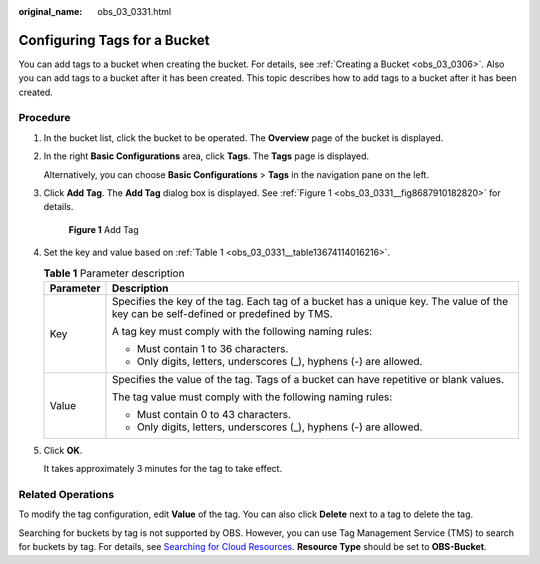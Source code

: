 :original_name: obs_03_0331.html

.. _obs_03_0331:

Configuring Tags for a Bucket
=============================

You can add tags to a bucket when creating the bucket. For details, see :ref:`Creating a Bucket <obs_03_0306>`. Also you can add tags to a bucket after it has been created. This topic describes how to add tags to a bucket after it has been created.

Procedure
---------

#. In the bucket list, click the bucket to be operated. The **Overview** page of the bucket is displayed.

#. In the right **Basic Configurations** area, click **Tags**. The **Tags** page is displayed.

   Alternatively, you can choose **Basic Configurations** > **Tags** in the navigation pane on the left.

#. Click **Add Tag**. The **Add Tag** dialog box is displayed. See :ref:`Figure 1 <obs_03_0331__fig8687910182820>` for details.

   .. _obs_03_0331__fig8687910182820:

   .. figure:: /_static/images/en-us_image_0129545688.png
      :alt: **Figure 1** Add Tag

      **Figure 1** Add Tag

#. Set the key and value based on :ref:`Table 1 <obs_03_0331__table13674114016216>`.

   .. _obs_03_0331__table13674114016216:

   .. table:: **Table 1** Parameter description

      +-----------------------------------+-------------------------------------------------------------------------------------------------------------------------------------+
      | Parameter                         | Description                                                                                                                         |
      +===================================+=====================================================================================================================================+
      | Key                               | Specifies the key of the tag. Each tag of a bucket has a unique key. The value of the key can be self-defined or predefined by TMS. |
      |                                   |                                                                                                                                     |
      |                                   | A tag key must comply with the following naming rules:                                                                              |
      |                                   |                                                                                                                                     |
      |                                   | -  Must contain 1 to 36 characters.                                                                                                 |
      |                                   | -  Only digits, letters, underscores (_), hyphens (-) are allowed.                                                                  |
      +-----------------------------------+-------------------------------------------------------------------------------------------------------------------------------------+
      | Value                             | Specifies the value of the tag. Tags of a bucket can have repetitive or blank values.                                               |
      |                                   |                                                                                                                                     |
      |                                   | The tag value must comply with the following naming rules:                                                                          |
      |                                   |                                                                                                                                     |
      |                                   | -  Must contain 0 to 43 characters.                                                                                                 |
      |                                   | -  Only digits, letters, underscores (_), hyphens (-) are allowed.                                                                  |
      +-----------------------------------+-------------------------------------------------------------------------------------------------------------------------------------+

#. Click **OK**.

   It takes approximately 3 minutes for the tag to take effect.

Related Operations
------------------

To modify the tag configuration, edit **Value** of the tag. You can also click **Delete** next to a tag to delete the tag.

Searching for buckets by tag is not supported by OBS. However, you can use Tag Management Service (TMS) to search for buckets by tag. For details, see `Searching for Cloud Resources <https://docs.otc.t-systems.com/usermanual/tms/en-us_topic_0056266264.html>`__. **Resource Type** should be set to **OBS-Bucket**.
